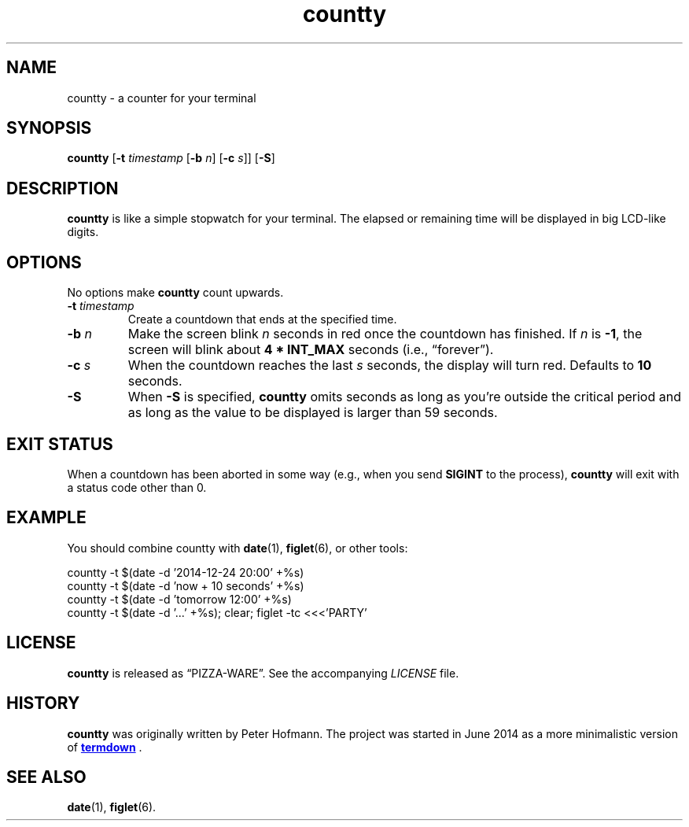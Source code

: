 .TH countty 1 "2015-08-30" "countty" "User Commands"
.\" --------------------------------------------------------------------
.SH NAME
countty \- a counter for your terminal
.\" --------------------------------------------------------------------
.SH SYNOPSIS
\fBcountty\fP [\fB\-t\fP \fItimestamp\fP [\fB\-b\fP \fIn\fP]
[\fB\-c\fP \fIs\fP]] [\fB\-S\fP]
.\" --------------------------------------------------------------------
.SH DESCRIPTION
\fBcountty\fP is like a simple stopwatch for your terminal. The elapsed
or remaining time will be displayed in big LCD-like digits.
.\" --------------------------------------------------------------------
.SH OPTIONS
No options make \fBcountty\fP count upwards.
.TP
\fB\-t\fP \fItimestamp\fP
Create a countdown that ends at the specified time.
.TP
\fB\-b\fP \fIn\fP
Make the screen blink \fIn\fP seconds in red once the countdown has
finished. If \fIn\fP is \fB-1\fP, the screen will blink about \fB4 *
INT_MAX\fP seconds (i.e., \(lqforever\(rq).
.TP
\fB\-c\fP \fIs\fP
When the countdown reaches the last \fIs\fP seconds, the display will
turn red. Defaults to \fB10\fP seconds.
.TP
\fB\-S\fP
When \fB\-S\fP is specified, \fBcountty\fP omits seconds as long as
you're outside the critical period and as long as the value to be
displayed is larger than 59 seconds.
.\" --------------------------------------------------------------------
.SH "EXIT STATUS"
When a countdown has been aborted in some way (e.g., when you send
\fBSIGINT\fP to the process), \fBcountty\fP will exit with a status code
other than 0.
.\" --------------------------------------------------------------------
.SH EXAMPLE
You should combine countty with \fBdate\fP(1), \fBfiglet\fP(6), or other
tools:
.P
.nf
\f(CW
countty -t $(date -d '2014-12-24 20:00' +%s)
countty -t $(date -d 'now + 10 seconds' +%s)
countty -t $(date -d 'tomorrow 12:00' +%s)
countty -t $(date -d '...' +%s); clear; figlet -tc <<<'PARTY'
\fP
.fi
.\" --------------------------------------------------------------------
.SH LICENSE
\fBcountty\fP is released as \(lqPIZZA-WARE\(rq. See the accompanying
\fILICENSE\fP file.
.\" --------------------------------------------------------------------
.SH HISTORY
\fBcountty\fP was originally written by Peter Hofmann. The project
was started in June 2014 as a more minimalistic version of
.UR https://\:github.com/\:trehn/\:termdown
\fBtermdown\fP
.UE
\&.
.\" --------------------------------------------------------------------
.SH "SEE ALSO"
.BR date (1),
.BR figlet (6).
